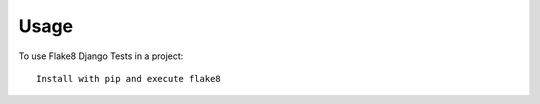 =====
Usage
=====

To use Flake8 Django Tests in a project::

    Install with pip and execute flake8
